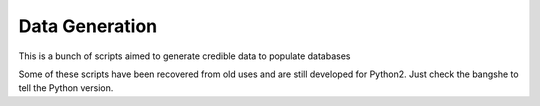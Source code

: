 ###############
Data Generation
###############

This is a bunch of scripts aimed to generate credible data to populate
databases



Some of these scripts have been recovered from old uses and are still
developed for Python2. Just check the bangshe to tell the Python version.



